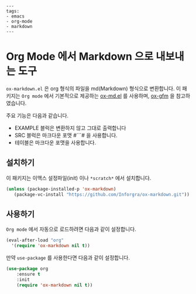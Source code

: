 #+OPTIONS: toc:nil
#+BEGIN_EXAMPLE
---
tags:
- emacs
- org-mode
- markdown
---
#+END_EXAMPLE

* Org Mode 에서 Markdown 으로 내보내는 도구

=ox-markdown.el= 은 org 형식의 파일을 md(Markdown) 형식으로 변환합니다. 이 패키지는 =Org mode= 에서 기본적으로 제공하는 [[https://github.com/emacsmirror/org/blob/master/lisp/ox-md.el][ox-md.el]] 를 사용하며, [[https://github.com/larstvei/ox-gfm][ox-gfm]] 을 참고하였습니다.

주요 기능은 다음과 같습니다.

- EXAMPLE 블럭은 변환하지 않고 그대로 출력합니다
- SRC 블럭은 마크다운 포맷 #```# 을 사용합니다.
- 테이블은 마크다운 포맷을 사용합니다.

** 설치하기

이 패키지는 이맥스 설정파일(init) 이나 =*scratch*= 에서 설치합니다.

#+BEGIN_SRC lisp
  (unless (package-installed-p 'ox-markdown)
     (package-vc-install "https://github.com/Inforgra/ox-markdown.git"))
#+END_SRC

** 사용하기

=Org mode= 에서 자동으로 로드하려면 다음과 같이 설정합니다.

#+BEGIN_SRC lisp
  (eval-after-load "org"
    '(require 'ox-markdown nil t))
#+END_SRC
 
만약 =use-package= 를 사용한다면 다음과 같이 설정합니다.

#+BEGIN_SRC lisp
  (use-package org
      :ensure t
      :init
      (require 'ox-markdown nil t))
#+END_SRC
